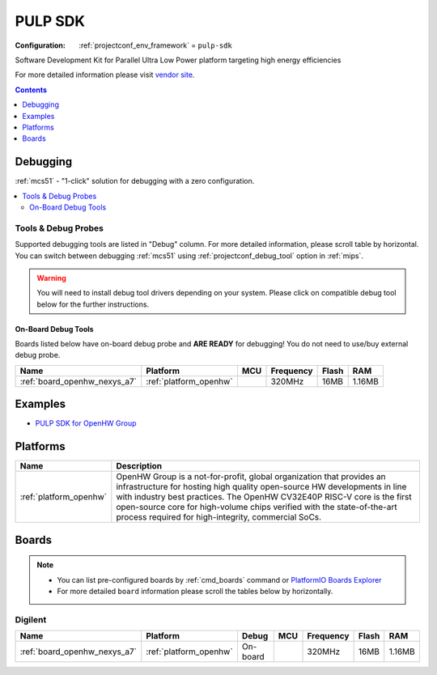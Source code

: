 
.. _framework_pulp-sdk:

PULP SDK
========

:Configuration:
  :ref:`projectconf_env_framework` = ``pulp-sdk``

Software Development Kit for Parallel Ultra Low Power platform targeting high energy efficiencies

For more detailed information please visit `vendor site <https://github.com/pulp-platform/pulp-sdk?utm_source=platformio.org&utm_medium=docs>`_.


.. contents:: Contents
    :local:
    :depth: 1

Debugging
---------

:ref:`mcs51` - "1-click" solution for debugging with a zero configuration.

.. contents::
    :local:


Tools & Debug Probes
~~~~~~~~~~~~~~~~~~~~

Supported debugging tools are listed in "Debug" column. For more detailed
information, please scroll table by horizontal.
You can switch between debugging :ref:`mcs51` using
:ref:`projectconf_debug_tool` option in :ref:`mips`.

.. warning::
    You will need to install debug tool drivers depending on your system.
    Please click on compatible debug tool below for the further instructions.


On-Board Debug Tools
^^^^^^^^^^^^^^^^^^^^

Boards listed below have on-board debug probe and **ARE READY** for debugging!
You do not need to use/buy external debug probe.


.. list-table::
    :header-rows:  1

    * - Name
      - Platform
      - MCU
      - Frequency
      - Flash
      - RAM
    * - :ref:`board_openhw_nexys_a7`
      - :ref:`platform_openhw`
      -
      - 320MHz
      - 16MB
      - 1.16MB


Examples
--------

* `PULP SDK for OpenHW Group <https://github.com/platformio/platform-openhw/tree/master/examples?utm_source=platformio.org&utm_medium=docs>`_

Platforms
---------
.. list-table::
    :header-rows:  1

    * - Name
      - Description

    * - :ref:`platform_openhw`
      - OpenHW Group is a not-for-profit, global organization that provides an infrastructure for hosting high quality open-source HW developments in line with industry best practices. The OpenHW CV32E40P RISC-V core is the first open-source core for high-volume chips verified with the state-of-the-art process required for high-integrity, commercial SoCs.

Boards
------

.. note::
    * You can list pre-configured boards by :ref:`cmd_boards` command or
      `PlatformIO Boards Explorer <https://www.soc.xin/boards>`_
    * For more detailed ``board`` information please scroll the tables below by horizontally.

Digilent
~~~~~~~~

.. list-table::
    :header-rows:  1

    * - Name
      - Platform
      - Debug
      - MCU
      - Frequency
      - Flash
      - RAM
    * - :ref:`board_openhw_nexys_a7`
      - :ref:`platform_openhw`
      - On-board
      -
      - 320MHz
      - 16MB
      - 1.16MB
